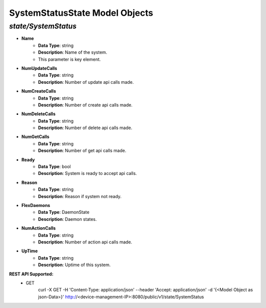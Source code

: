 SystemStatusState Model Objects
============================================

*state/SystemStatus*
------------------------------------

- **Name**
	- **Data Type**: string
	- **Description**: Name of the system.
	- This parameter is key element.
- **NumUpdateCalls**
	- **Data Type**: string
	- **Description**: Number of update api calls made.
- **NumCreateCalls**
	- **Data Type**: string
	- **Description**: Number of create api calls made.
- **NumDeleteCalls**
	- **Data Type**: string
	- **Description**: Number of delete api calls made.
- **NumGetCalls**
	- **Data Type**: string
	- **Description**: Number of get api calls made.
- **Ready**
	- **Data Type**: bool
	- **Description**: System is ready to accept api calls.
- **Reason**
	- **Data Type**: string
	- **Description**: Reason if system not ready.
- **FlexDaemons**
	- **Data Type**: DaemonState
	- **Description**: Daemon states.
- **NumActionCalls**
	- **Data Type**: string
	- **Description**: Number of action api calls made.
- **UpTime**
	- **Data Type**: string
	- **Description**: Uptime of this system.


**REST API Supported:**
	- GET
		 curl -X GET -H 'Content-Type: application/json' --header 'Accept: application/json' -d '{<Model Object as json-Data>}' http://<device-management-IP>:8080/public/v1/state/SystemStatus


